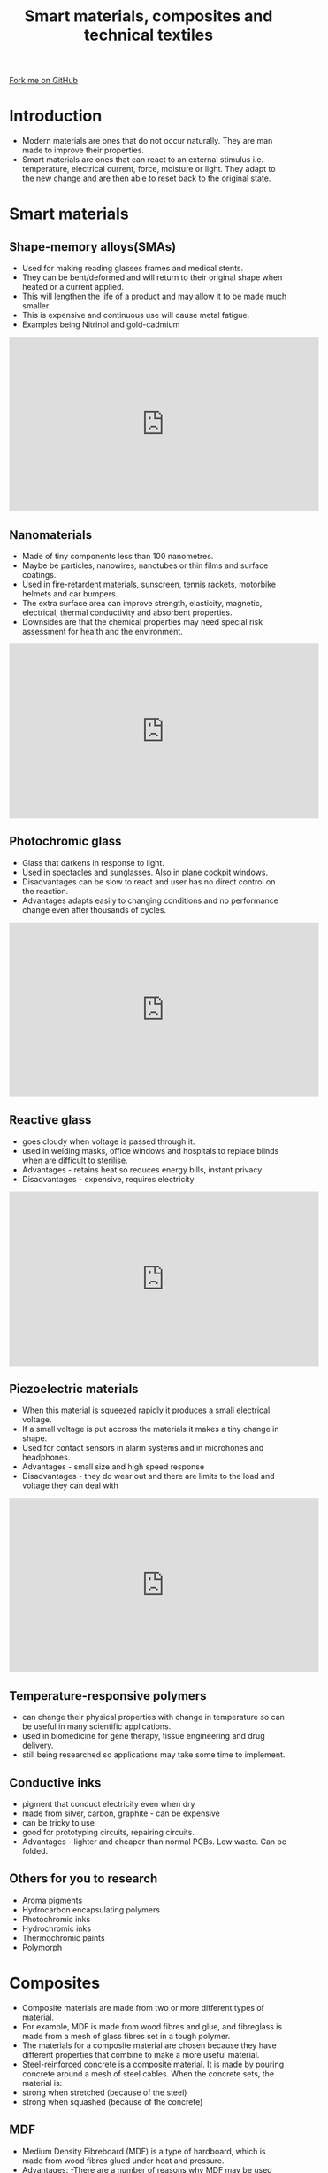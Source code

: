 #+STARTUP:indent
#+HTML_HEAD: <link rel="stylesheet" type="text/css" href="css/styles.css"/>
#+HTML_HEAD_EXTRA: <link href='http://fonts.googleapis.com/css?family=Ubuntu+Mono|Ubuntu' rel='stylesheet' type='text/css'>
#+BEGIN_COMMENT
#+STYLE: <link rel="stylesheet" type="text/css" href="css/styles.css"/>
#+STYLE: <link href='http://fonts.googleapis.com/css?family=Ubuntu+Mono|Ubuntu' rel='stylesheet' type='text/css'>
#+END_COMMENT
#+OPTIONS: f:nil author:nil num:1 creator:nil timestamp:nil 
#+TITLE: Smart materials, composites and technical textiles
#+AUTHOR: Paul Dougall

#+BEGIN_HTML
<div class=ribbon>
<a href="https://github.com/stcd11/gcse_de_theory">Fork me on GitHub</a>
</div>
<center>
<imgzz src='' width=33%>
</center>
#+END_HTML

* COMMENT Use as a template
:PROPERTIES:
:HTML_CONTAINER_CLASS: activity
:END:
** Learn It
:PROPERTIES:
:HTML_CONTAINER_CLASS: learn
:END:

** Research It
:PROPERTIES:
:HTML_CONTAINER_CLASS: research
:END:

** Design It
:PROPERTIES:
:HTML_CONTAINER_CLASS: design
:END:

** Build It
:PROPERTIES:
:HTML_CONTAINER_CLASS: build
:END:

** Test It
:PROPERTIES:
:HTML_CONTAINER_CLASS: test
:END:

** Run It
:PROPERTIES:
:HTML_CONTAINER_CLASS: run
:END:

** Document It
:PROPERTIES:
:HTML_CONTAINER_CLASS: document
:END:

** Code It
:PROPERTIES:
:HTML_CONTAINER_CLASS: code
:END:

** Program It
:PROPERTIES:
:HTML_CONTAINER_CLASS: program
:END:

** Try It
:PROPERTIES:
:HTML_CONTAINER_CLASS: try
:END:

** Badge It
:PROPERTIES:
:HTML_CONTAINER_CLASS: badge
:END:

** Save It
:PROPERTIES:
:HTML_CONTAINER_CLASS: save
:END:

e* Introduction
[[file:img/pic.jpg]]
:PROPERTIES:
:HTML_CONTAINER_CLASS: intro
:END:

* Introduction
:PROPERTIES:
:HTML_CONTAINER_CLASS: activity
:END:
- Modern materials are ones that do not occur naturally. They are man made to improve their properties.
- Smart materials are ones that can react to an external stimulus i.e. temperature, electrical current, force, moisture or light. They adapt to the new change and are then able to reset back to the original state.

* Smart materials
:PROPERTIES:
:HTML_CONTAINER_CLASS: activity
:END:
** Shape-memory alloys(SMAs)
:PROPERTIES:
:HTML_CONTAINER_CLASS: try
:END:
- Used for making reading glasses frames and medical stents.
- They can be bent/deformed and will return to their original shape when heated or a current applied.
- This will lengthen the life of a product and may allow it to be made much smaller.
- This is expensive and continuous use will cause metal fatigue.
- Examples being Nitrinol and gold-cadmium
#+BEGIN_HTML
<iframe width="560" height="315" src="https://www.youtube.com/embed/QYp9rIJRM8s" frameborder="0" gesture="media" allow="encrypted-media" allowfullscreen></iframe>
#+END_HTML
	
** Nanomaterials
:PROPERTIES:
:HTML_CONTAINER_CLASS: learn
:END:
- Made of tiny components less than 100 nanometres. 
- Maybe be particles, nanowires, nanotubes or thin films and surface coatings.
- Used in fire-retardent materials, sunscreen, tennis rackets, motorbike helmets and car bumpers.
- The extra surface area can improve strength, elasticity, magnetic, electrical, thermal conductivity and absorbent properties.
- Downsides are that the chemical properties may need special risk assessment for health and the environment.

#+BEGIN_HTML
<iframe width="560" height="315" src="https://www.youtube.com/embed/VB3nqIXzb0w" frameborder="0" gesture="media" allow="encrypted-media" allowfullscreen></iframe>
#+END_HTML

** Photochromic glass
:PROPERTIES:
:HTML_CONTAINER_CLASS: research
:END:
- Glass that darkens in response to light.
- Used in spectacles and sunglasses. Also in plane cockpit windows. 
- Disadvantages can be slow to react and user has no direct control on the reaction.
- Advantages adapts easily to changing conditions and no performance change even after thousands of cycles.

#+BEGIN_HTML
<iframe width="560" height="315" src="https://www.youtube.com/embed/GAtozmyH5rI" frameborder="0" gesture="media" allow="encrypted-media" allowfullscreen></iframe>
#+END_HTML

** Reactive glass
:PROPERTIES:
:HTML_CONTAINER_CLASS: design
:END:
- goes cloudy when voltage is passed through it.
- used in welding masks, office windows and hospitals to replace blinds when are difficult to sterilise.
- Advantages - retains heat so reduces energy bills, instant privacy
- Disadvantages - expensive, requires electricity

#+BEGIN_HTML
<iframe width="560" height="315" src="https://www.youtube.com/embed/oPTEGF6O_2U" frameborder="0" gesture="media" allow="encrypted-media" allowfullscreen></iframe>
#+END_HTML

** Piezoelectric materials
:PROPERTIES:
:HTML_CONTAINER_CLASS: build
:END:
- When this material is squeezed rapidly it produces a small electrical voltage.
- If a small voltage is put accross the materials it makes a tiny change in shape.
- Used for contact sensors in alarm systems and in microhones and headphones.
- Advantages - small size and high speed response
- Disadvantages - they do wear out and there are limits to the load and voltage they can deal with

#+BEGIN_HTML
<iframe width="560" height="315" src="https://www.youtube.com/embed/wNDT5muaNus" frameborder="0" gesture="media" allow="encrypted-media" allowfullscreen></iframe>
#+END_HTML

** Temperature-responsive polymers
:PROPERTIES:
:HTML_CONTAINER_CLASS: test
:END:
- can change their physical properties with change in temperature so can be useful in many scientific applications.
- used in biomedicine for gene therapy, tissue engineering and drug delivery.
- still being researched so applications may take some time to implement.
** Conductive inks
:PROPERTIES:
:HTML_CONTAINER_CLASS: run
:END:
- pigment that conduct electricity even when dry
- made from silver, carbon, graphite - can be expensive
- can be tricky to use
- good for prototyping circuits, repairing circuits.
- Advantages - lighter and cheaper than normal PCBs. Low waste. Can be folded.

** Others for you to research
:PROPERTIES:
:HTML_CONTAINER_CLASS: try
:END:

- Aroma pigments
- Hydrocarbon encapsulating polymers
- Photochromic inks
- Hydrochromic inks
- Thermochromic paints
- Polymorph

* Composites
:PROPERTIES:
:HTML_CONTAINER_CLASS: activity
:END:
- Composite materials are made from two or more different types of material. 
- For example, MDF is made from wood fibres and glue, and fibreglass is made from a mesh of glass fibres set in a tough polymer.
- The materials for a composite material are chosen because they have different properties that combine to make a more useful material. 
- Steel-reinforced concrete is a composite material. It is made by pouring concrete around a mesh of steel cables. When the concrete sets, the material is:
- strong when stretched (because of the steel)
- strong when squashed (because of the concrete)
** MDF
:PROPERTIES:
:HTML_CONTAINER_CLASS: research
:END:
- Medium Density Fibreboard (MDF) is a type of hardboard, which is made from wood fibres glued under heat and pressure.
- Advantages: -There are a number of reasons why MDF may be used instead of plywood or chipboard. It is dense, flat, stiff, has no knots and is easily machined. Because it is made up of fine particles it does not have an easily recognisable surface grain. MDF can be painted to produce a smooth quality surface. Because MDF has no grain it can be cut, drilled, machined and filed without damaging the surface. MDF may be dowelled together and traditional woodwork joints may even be cut. MDF may be glued together with PVA wood glue. Oil, water-based paints and varnishes may be used on MDF. Veneers and laminates may also be used to finish MDF
- Disadvantages: -MDF can be dangerous to use if the correct safety precautions are not taken. 
- MDF contains a substance called urea formaldehyde, which may be released from the material through cutting and sanding. 
- Urea formaldehyde may cause irritation to the eyes and lungs. Proper ventilation is required when using it and facemasks are needed when sanding or cutting MDF with machinery. 
- The dust produced when machining MDF is very dangerous. Masks and goggles should always be worn at all times. 
- Due to the fact that MDF contains a great deal of glue the cutting edges of your tools will blunt very quickly. 
- MDF can be fixed together with screws and nails but the material may split if care is not taken. 
- If you are screwing, the screws should not be any further than 25mm in from the edge. When using screws always use pilot holes. 
- Urea formaldehyde is always being slowly released from the surface of MDF. When painting it is good idea to coat the whole of the product in order to seal in the urea formaldehyde. 
- Wax and oil finishes may be used as finishes but they are less effective at sealing in the urea formaldehyde
- It may be used to make display cabinets, wall-panels and storage units.

** Plywood
:PROPERTIES:
:HTML_CONTAINER_CLASS: test
:END:
- Plywood is made by gluing together a number of thin veneers or plies of softwood or hardwood.
- Advantages: -There is always an odd number of veneers and each ply is at a right angle to the one below, this gives the material it's strength. 
- The more veneers used, the stronger the plywood becomes. Both the type of glue and veneers determine the suitability of a sheet for a particular application. 
- The finish quality of plywood varies considerably, some plywood have attractive grains while others can contain knots. 
- High strength to weight ratio and strong in all directions.
- Economical use of wood - less wastage.
- Plywood may be used inside and outside. 
- Disadvantage - the layers may come apart if wet.

*Exterior grade plywood* (WBP - Weather and Boil Proof). This type of plywood can be used outside. 

- Water-resistant adhesives are used and can resist a certain amount of moisture.
- Used for sheds and cladding are made from this material.
- Weather boiled proof plywood requires paint or varnish to protect the outer veneer from the elements.

*Internal plywood* does not contain water-resistant adhesive.  Used for for wall panelling, flooring and furniture.

*Marine Plywood* is made with waterproof adhesive so that it can be used under water. The material should still be protected with paint or varnish.
- The smoothness of the surface and the number of defects in it grade plywood. Plywood can be nailed and screwed. Thin plywood is flexible and can be formed into curved shapes.

#+BEGIN_HTML
<iframe width="560" height="315" src="https://www.youtube.com/embed/Wk22IJN69BI" frameborder="0" gesture="media" allow="encrypted-media" allowfullscreen></iframe>
#+END_HTML

** Concrete
:PROPERTIES:
:HTML_CONTAINER_CLASS: build
:END:
- Concrete-like materials were used since 6500 BC by the Bedouins who used mortar for the construction of rubble-wall houses, concrete floors, and underground waterproof cisterns. 
- Some of these structures survive to this day!
- To produce concrete from most cements (excluding asphalt), water is mixed with the dry powder and aggregate, which produces a semi-liquid slurry that can be shaped, typically by pouring it into a form. The concrete solidifies and hardens through a chemical process called hydration. 
- The water reacts with the cement, which bonds the other components together, creating a robust stone-like material.
- Concrete is one of the most durable building materials. It provides superior fire resistance compared with wooden construction and gains strength over time. 
- Structures made of concrete can have a long service life. 
- Concrete is used more than any other human-made material in the world.
- Excellent compression strength, sound proofing, can be made on site, durable and fire resistant. 
- Can be damaged by fire, radiant heat, trapped frozen water and corrosion of the reinforcing bars.
- A modern method for using concrete - concrete cloth.
#+BEGIN_HTML
<iframe width="560" height="315" src="https://www.youtube.com/embed/LLrGUXk-h0M" frameborder="0" gesture="media" allow="encrypted-media" allowfullscreen></iframe>
#+END_HTML
** Glass reinforced plastic (GRP) and Carbonfibre reinforced plastic (CRP)
:PROPERTIES:
:HTML_CONTAINER_CLASS: code
:END:
 *Carbon fibre* is an extremely strong and light fibre-reinforced plastic which contains carbon fibres.
- In this case the composite consists of two parts: a matrix and a reinforcement. In CFRP the reinforcement is carbon fiber, which provides the strength. 
- The matrix is usually a polymer resin, such as epoxy, to bind the reinforcements together.
- Because CFRP consists of two distinct elements, the material properties depend on these two elements.
- applications in aeroplanes, car racing, bicycles, tennis racquets, musical instruments, laptops cases etc.
- resistant to most chemicals and UV light.

#+BEGIN_HTML
<iframe width="560" height="315" src="https://www.youtube.com/embed/YE6ZmPXwk2o" frameborder="0" gesture="media" allow="encrypted-media" allowfullscreen></iframe>
#+END_HTML

*Fibreglass* is a common type of fibre-reinforced plastic using glass fibre. 
- The fibres may be randomly arranged, flattened into a sheet (called a chopped strand mat), or woven into a fabric. 
- The plastic matrix may be a thermoset polymer matrix – most often based on thermosetting polymers such as epoxy, polyester resin, or vinylester - or a thermoplastic.
- Cheaper and more flexible than carbon fibre, it is stronger than many metals by weight, and can be molded into complex shapes. 
- Applications include aircraft, boats, automobiles, bath tubs, swimming pools, hot tubs, septic tanks, water tanks, roofing, pipes, cladding, casts, surfboards, and external door skins.

*Fibreglass reinforced plastics* or FRPs (commonly referred to simply as fibreglass) use textile grade glass fibres. 
- These textile fibres are different from other forms of glass fibres used to deliberately trap air, for insulating applications.

- *Disadvantages* Fibres can cause respiratory problems in breathed in.  

** Robotic materials
:PROPERTIES:
:HTML_CONTAINER_CLASS: try
:END:
- Materials that couple sensing, movement, computation and communcation and can react to their surroundings autonomously.
- Used in prosthetics, plane wings, vehicles and uniforms that can change colour to match their surroundings.
- Expensive and complex
- Quick reacting and does not require a computer connection.
** Reinforced polymers
:PROPERTIES:
:HTML_CONTAINER_CLASS: research
:END:
- strong, tough and about half the weight of aluminum.
- Resins are combined with cotton fabrics to make inflammable sheets, rods and tubes.
- used for gears and bearings, outside to replace timber and they are weatherproof. 
- good dimensional stability i.e. does not change shape in heat etc.
- can be expensive.

* Technical textiles
:PROPERTIES:
:HTML_CONTAINER_CLASS: activity
:END:
** Waterproof clothing
:PROPERTIES:
:HTML_CONTAINER_CLASS: design
:END:      
- Nylon has some desirable properties. It is:tough, lightweight and waterproof.
- Unfortunately, nylon does not let water vapour pass through it. This means that, although nylon waterproof clothing stops the rain getting in, it traps your sweat inside. 
- After a while the clothing inside becomes wet and unpleasant to wear.
- Breathable fabrics are composite materials. They have the desirable properties of nylon, but are 'breathable' – they stop raindrops getting in while letting water vapour from sweat pass to the outside. 
- Clothing made of such material is very useful to hikers and other people who work or play outside.
** Agrotextiles
:PROPERTIES:
:HTML_CONTAINER_CLASS: build
:END:
- textiles for improving argicultural production.
- made from nylon, polyester, polyethene, polypropene or natural materials like wool and jute.
- often biodegradable, saves on pesticides, can be cheap.
- may effect the ecosystems by altering the normal cycles of water, carbon etc.
- used to categorize the woven, nonwoven and knitted fabrics used for agricultural and horticultural applications including:
- livestock protection, shading, weed and insect control, and extension of the growing season.
- Read more in this[[http://www.textileworld.com/textile-world/nonwovens-technical-textiles/2005/09/agrotextiles-a-growing-field/][ article]].

** Sport fabrics
:PROPERTIES:
:HTML_CONTAINER_CLASS: research
:END:
- Technology is developed in the manufacturing of fabric used in sports purpose to ensure incorporation of Sports Textiles special characteristics demanded by the athletics & the leisure activities for their better performance in the sports.
- Garments manufactured from sports textiles fabrics, keeps the normal stability of body comfort, because these fabrics are ultra-breathable, fast drying and possess outstanding moisture managing properties, which rapidly wick moisture away from the body.
- more unusual uses including artifical turf, climbing ropes, parachute fabrics, swim wear, paraglider, sails etc.

** Construction Textiles
:PROPERTIES:
:HTML_CONTAINER_CLASS: build
:END:
- Used to improve construction appearance and longevity.
- The Construction textiles segment comprises of textiles or composite materials used in the construction of permanent and temporary buildings as well as structures. 
- Examples include:
- Architectural membranes, Hoardings & signage’s, Cotton canvas Tarpaulins, HDPE Tarpaulins, Awnings & canopies, Scaffolding nets, Floor & wall coverings etc.
- strong and light, resistant to chemical, acid and UV damage. Stable in a range of heat conditions.
- maybe expensive and may degrade over time.
** Geotextiles
:PROPERTIES:
:HTML_CONTAINER_CLASS: program
:END:
- Geotextiles are used for the stabilising, filtering, draining or reinforcing of soil, rock, earth etc.
- However Geotextiles particularly refers to permeable fabric or synthetic material, woven or non-woven, which can be used with geotechnical engineering material.
- The principal functions performed by Geotextiles are:
- Confinement /separation, Reinforcement, Filtration and drainage, and Protection.
- Examples are geo-mats, geo-nets, geo-membranes, geo-composities, geo-grids etc.
- do not rot, able to deal well with water and cost effective.
- easily blocked by sediments and organic matter and are ineffective if damaged.
#+BEGIN_HTML
<iframe width="560" height="315" src="https://www.youtube.com/embed/JDvwUTvxd2g" frameborder="0" gesture="media" allow="encrypted-media" allowfullscreen></iframe>
#+END_HTML

** Conductive fabrics
:PROPERTIES:
:HTML_CONTAINER_CLASS: save
:END:

- A conductive textile is a fabric which can conduct electricity. 
- Conductive textiles can be made with metal strands woven into the construction of the textile. 
- There is also an interest in semiconducting textiles, made by impregnating normal textiles with carbon- or metal-based powders.
- Their benefits over solid or stranded metal wires come from conductive fibers' flexibility and ability to use them in existing textile and wire machinery 
- used for shielding cabling in air- and spacecraft and other specialty purposes where light weight, high strength, and high-frequency shielding is imperative.
- acting as a Faraday cage it can be used for taser proof clothing.

** Fire resistant fabrics
:PROPERTIES:
:HTML_CONTAINER_CLASS: test
:END:
- An example of a protective textile.
- creates an inert barrier between the heat source and the user's skin which when burn forms a supple skin and does not break.
- doesn't melt or drip
- Examples include Nomex worn by firefighters and racing drivers.
- More details on how it works [[http://www.explainthatstuff.com/nomex.html][here]].

** Kevlar
:PROPERTIES:
:HTML_CONTAINER_CLASS: code
:END:
- An example of a protective textile.
- is a super strong plastic which is 5-8 times stronger than steel.
- uses in car brakes, motorbike clothing and bullet proof vests.

Here is a product made using Kevlar.

#+BEGIN_HTML
<iframe width="560" height="315" src="https://www.youtube.com/embed/P_ezsOeX5mQ" frameborder="0" gesture="media" allow="encrypted-media" allowfullscreen></iframe>
#+END_HTML

- More details on how it works [[http://www.explainthatstuff.com/kevlar.html][here]].

** Microfibres incorporating micro encapsulation
:PROPERTIES:
:HTML_CONTAINER_CLASS: run
:END:

- Microencapsulated fabrics are among the latest generation of intelligent textiles. 
- Microencapsulation involves encapsulating liquid or solid substances in tiny thin-walled natural or synthetic bubbles. 
- Microspheres gradually release active agents by simple mechanical rubbing, which ruptures the membrane over time.
- Encapsulation has allowed moisturisers, therapeutic oils, and insecticides to be incorporated into fabrics.
- Micro-encapsulation is also used in thermo-chromic and photo-chromic fabrics, which change colour with changes in temperature or light. 

** Domestic textiles
:PROPERTIES:
:HTML_CONTAINER_CLASS: design
:END: 
- used in the house such as carpets, flooring, waddings, furnishings, cleaning wipes and linings.
- hard wearing, absorbent and stain resistant
- can be expensive, fire risk and can be difficult to clean.
** Environmentally friendly textiles
:PROPERTIES:
:HTML_CONTAINER_CLASS: design
:END: 
- use organically grown fibres such as hemp, wool, cotton, bamboo or recycled materials
- Examples such as geotextiles, agrotextiles and in the fashion industry.
- Uses less chemicals and is naturally more resistant to mold and pests.
- can be expensive

